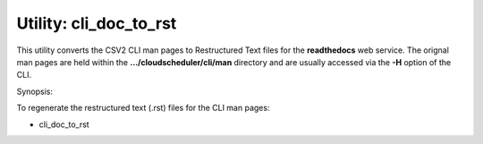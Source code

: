 Utility: cli_doc_to_rst
=======================

This utility converts the CSV2 CLI man pages to Restructured Text files for the **readthedocs** web service.
The orignal man pages are held within the **.../cloudscheduler/cli/man** directory and are usually accessed via the **-H** option of the CLI.

Synopsis:

To regenerate the restructured text (.rst) files for the CLI man pages:

* cli_doc_to_rst

